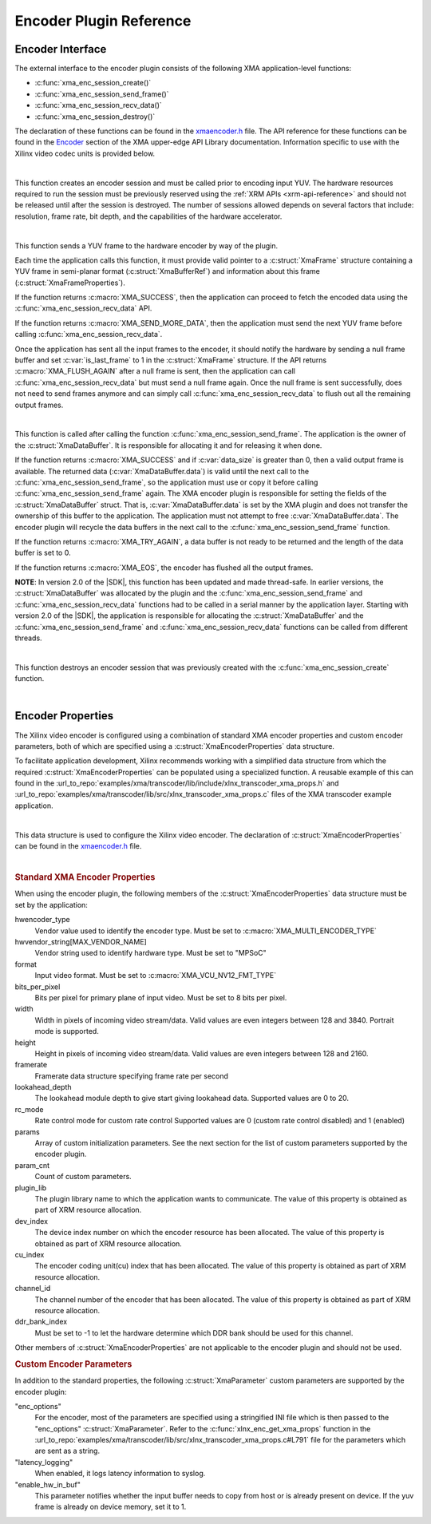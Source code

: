 *************************************
Encoder Plugin Reference
*************************************

Encoder Interface
======================

The external interface to the encoder plugin consists of the following XMA application-level functions:

- :c:func:`xma_enc_session_create()`
- :c:func:`xma_enc_session_send_frame()`
- :c:func:`xma_enc_session_recv_data()`
- :c:func:`xma_enc_session_destroy()`

The declaration of these functions can be found in the `xmaencoder.h <https://github.com/Xilinx/XRT/blob/master/src/xma/include/app/xmaencoder.h>`_ file. The API reference for these functions can be found in the `Encoder <https://xilinx.github.io/XRT/master/html/xmakernels.main.html#encoder>`_ section of the XMA upper-edge API Library documentation. Information specific to use with the Xilinx video codec units is provided below.

|

.. c:function:: XmaEncoderSession* xma_enc_session_create(XmaEncoderProperties *enc_props)

This function creates an encoder session and must be called prior to encoding input YUV. The hardware resources required to run the session must be previously reserved using the :ref:`XRM APIs <xrm-api-reference>` and should not be released until after the session is destroyed. The number of sessions allowed depends on several factors that include: resolution, frame rate, bit depth, and the capabilities of the hardware accelerator.

|

.. c:function:: int32_t xma_enc_session_send_frame(XmaEncoderSession *session, XmaFrame *frame)

This function sends a YUV frame to the hardware encoder by way of the plugin. 

Each time the application calls this function, it must provide valid pointer to a :c:struct:`XmaFrame` structure containing a YUV frame in semi-planar format (:c:struct:`XmaBufferRef`) and information about this frame (:c:struct:`XmaFrameProperties`).

If the function returns :c:macro:`XMA_SUCCESS`, then the application can proceed to fetch the encoded data using the :c:func:`xma_enc_session_recv_data` API. 

If the function returns :c:macro:`XMA_SEND_MORE_DATA`, then the application must send the next YUV frame before calling :c:func:`xma_enc_session_recv_data`.

Once the application has sent all the input frames to the encoder, it should notify the hardware by sending a null frame buffer and set :c:var:`is_last_frame` to 1 in the :c:struct:`XmaFrame` structure. If the API returns :c:macro:`XMA_FLUSH_AGAIN` after a null frame is sent, then the application can call :c:func:`xma_enc_session_recv_data` but must send a null frame again. Once the null frame is sent successfully, does not need to send frames anymore and can simply call :c:func:`xma_enc_session_recv_data` to flush out all the remaining output frames.

|

.. c:function:: int32_t xma_enc_session_recv_data(XmaEncoderSession *session, XmaDataBuffer *data, int32_t *data_size)

This function is called after calling the function :c:func:`xma_enc_session_send_frame`. The application is the owner of the :c:struct:`XmaDataBuffer`. It is responsible for allocating it and for releasing it when done. 

If the function returns :c:macro:`XMA_SUCCESS` and if :c:var:`data_size` is greater than 0, then a valid output frame is available. The returned data (:c:var:`XmaDataBuffer.data`) is valid until the next call to the :c:func:`xma_enc_session_send_frame`, so the application must use or copy it before calling :c:func:`xma_enc_session_send_frame` again. The XMA encoder plugin is responsible for setting the fields of the :c:struct:`XmaDataBuffer` struct. That is, :c:var:`XmaDataBuffer.data` is set by the XMA plugin and does not transfer the ownership of this buffer to the application. The application must not attempt to free :c:var:`XmaDataBuffer.data`. The encoder plugin will recycle the data buffers in the next call to the :c:func:`xma_enc_session_send_frame` function.

If the function returns :c:macro:`XMA_TRY_AGAIN`, a data buffer is not ready to be returned and the length of the data buffer is set to 0. 

If the function returns :c:macro:`XMA_EOS`, the encoder has flushed all the output frames.

**NOTE**: In version 2.0 of the |SDK|, this function has been updated and made thread-safe. In earlier versions, the :c:struct:`XmaDataBuffer` was allocated by the plugin and the :c:func:`xma_enc_session_send_frame` and :c:func:`xma_enc_session_recv_data` functions had to be called in a serial manner by the application layer. Starting with version 2.0 of the |SDK|, the application is responsible for allocating the :c:struct:`XmaDataBuffer` and the :c:func:`xma_enc_session_send_frame` and :c:func:`xma_enc_session_recv_data` functions can be called from different threads.

|

.. c:function:: int32_t xma_enc_session_destroy(XmaEncoderSession *session)

This function destroys an encoder session that was previously created with the :c:func:`xma_enc_session_create` function.

|

Encoder Properties
======================

The Xilinx video encoder is configured using a combination of standard XMA encoder properties and custom encoder parameters, both of which are specified using a :c:struct:`XmaEncoderProperties` data structure. 

To facilitate application development, Xilinx recommends working with a simplified data structure from which the required :c:struct:`XmaEncoderProperties` can be populated using a specialized function. A reusable example of this can found in the :url_to_repo:`examples/xma/transcoder/lib/include/xlnx_transcoder_xma_props.h` and :url_to_repo:`examples/xma/transcoder/lib/src/xlnx_transcoder_xma_props.c` files of the XMA transcoder example application.

|

.. c:struct:: XmaEncoderProperties

This data structure is used to configure the Xilinx video encoder. The declaration of :c:struct:`XmaEncoderProperties` can be found in the `xmaencoder.h <https://github.com/Xilinx/XRT/blob/master/src/xma/include/app/xmaencoder.h>`_ file.

|

.. rubric:: Standard XMA Encoder Properties

When using the encoder plugin, the following members of the :c:struct:`XmaEncoderProperties` data structure must be set by the application:

hwencoder_type
    Vendor value used to identify the encoder type.
    Must be set to :c:macro:`XMA_MULTI_ENCODER_TYPE`

hwvendor_string[MAX_VENDOR_NAME]
    Vendor string used to identify hardware type.
    Must be set to "MPSoC"

format
    Input video format.
    Must be set to :c:macro:`XMA_VCU_NV12_FMT_TYPE`

bits_per_pixel
    Bits per pixel for primary plane of input video. 
    Must be set to 8 bits per pixel.

width
    Width in pixels of incoming video stream/data.
    Valid values are even integers between 128 and 3840.
    Portrait mode is supported.

height
    Height in pixels of incoming video stream/data.
    Valid values are even integers between 128 and 2160.

framerate
    Framerate data structure specifying frame rate per second

lookahead_depth
    The lookahead module depth to give start giving lookahead data.
    Supported values are 0 to 20.

rc_mode
    Rate control mode for custom rate control
    Supported values are 0 (custom rate control disabled) and 1 (enabled)

params
    Array of custom initialization parameters.
    See the next section for the list of custom parameters supported by the encoder plugin.

param_cnt
    Count of custom parameters.

plugin_lib
    The plugin library name to which the application wants to communicate.
    The value of this property is obtained as part of XRM resource allocation.

dev_index
    The device index number on which the encoder resource has been allocated.
    The value of this property is obtained as part of XRM resource allocation.

cu_index
    The encoder coding unit(cu) index that has been allocated.
    The value of this property is obtained as part of XRM resource allocation.

channel_id
    The channel number of the encoder that has been allocated.
    The value of this property is obtained as part of XRM resource allocation.
  
ddr_bank_index
    Must be set to -1 to let the hardware determine which DDR bank should be used for this channel.


Other members of :c:struct:`XmaEncoderProperties` are not applicable to the encoder plugin and should not be used.


.. rubric:: Custom Encoder Parameters

In addition to the standard properties, the following :c:struct:`XmaParameter` custom parameters are supported by the encoder plugin:

"enc_options"
    For the encoder, most of the parameters are specified using a stringified INI file which is then passed to the "enc_options" :c:struct:`XmaParameter`. Refer to the :c:func:`xlnx_enc_get_xma_props` function in the :url_to_repo:`examples/xma/transcoder/lib/src/xlnx_transcoder_xma_props.c#L791` file for the parameters which are sent as a string.

"latency_logging"
    When enabled, it logs latency information to syslog.

"enable_hw_in_buf"
    This parameter notifies whether the input buffer needs to copy from host or is already present on device.
    If the yuv frame is already on device memory, set it to 1.

..
  ------------
  
  © Copyright 2020-2021 Xilinx, Inc.
  
  Licensed under the Apache License, Version 2.0 (the "License"); you may not use this file except in compliance with the License. You may obtain a copy of the License at
  
  http://www.apache.org/licenses/LICENSE-2.0
  
  Unless required by applicable law or agreed to in writing, software distributed under the License is distributed on an "AS IS" BASIS, WITHOUT WARRANTIES OR CONDITIONS OF ANY KIND, either express or implied. See the License for the specific language governing permissions and limitations under the License.